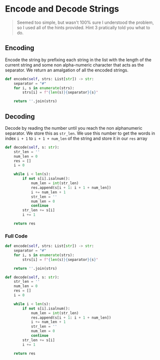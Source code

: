 * Encode and Decode Strings

#+begin_quote
Seemed too simple, but wasn't 100% sure I understood the problem, so I used all of the hints provided.
Hint 3 pratically told you what to do.
#+end_quote
** Encoding

Encode the string by prefixing each string in the list with the length of the current string and some non alpha-numeric character that acts as the separator.
We return an amalgation of all the encoded strings.

#+begin_src python
    def encode(self, strs: List[str]) -> str:
        separator = "#"
        for i, s in enumerate(strs):
            strs[i] = f"{len(s)}{separator}{s}"

        return ''.join(strs)  
#+end_src

** Decoding

Decode by reading the number until you reach the non alphanumeric separator. We store this as ~str_len~.
We use this number to get the words in index ~i + 1~ to ~i + 1 + num_len~ of the string and store it in our ~res~ array

#+begin_src python
def decode(self, s: str):
    str_len = ''
    num_len = 0
    res = []
    i = 0

    while i < len(s):
        if not s[i].isalnum():
            num_len = int(str_len)
            res.append(s[i + 1: i + 1 + num_len])
            i += num_len + 1
            str_len = ''
            num_len = 0
            continue
        str_len += s[i]
        i += 1

    return res
  
#+end_src


*** Full Code
#+begin_src python
  def encode(self, strs: List[str]) -> str:
      separator = "#"
      for i, s in enumerate(strs):
          strs[i] = f"{len(s)}{separator}{s}"

      return ''.join(strs)

  def decode(self, s: str):
      str_len = ''
      num_len = 0
      res = []
      i = 0

      while i < len(s):
          if not s[i].isalnum():
              num_len = int(str_len)
              res.append(s[i + 1: i + 1 + num_len])
              i += num_len + 1
              str_len = ''
              num_len = 0
              continue
          str_len += s[i]
          i += 1

      return res

#+end_src

